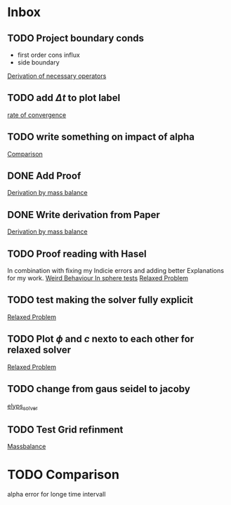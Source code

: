 * Inbox
** TODO Project boundary conds
 - first order cons influx
 - side boundary

[[file:~/Projects/julia_tst/Project.org::*Derivation of necessary operators][Derivation of necessary operators]]
** TODO add \( \Delta t \) to plot label

[[file:~/Projects/julia_tst/Thesis_jl.org::*rate of convergence][rate of convergence]]
** TODO write something on impact of alpha

[[file:~/Projects/CahnHilliardJulia/Thesis_jl.org::*Comparison][Comparison]]
** DONE Add Proof
[[file:~/Projects/julia_tst/Thesis_jl.org::*Derivation by mass balance][Derivation by mass balance]]
** DONE Write derivation from Paper
[[file:~/Projects/julia_tst/Thesis_jl.org::*Derivation by mass balance][Derivation by mass balance]]
** TODO Proof reading with Hasel
In combination with fixing my Indicie errors and adding better Explanations for my work.
[[file:~/Projects/julia_tst/meeting.org::*Weird Behaviour In sphere tests][Weird Behaviour In sphere tests]]
[[file:~/Projects/julia_tst/Thesis_jl.org::*Relaxed Problem][Relaxed Problem]]
** TODO test making the solver fully explicit
[[file:~/Projects/julia_tst/Thesis_jl.org::*Relaxed Problem][Relaxed Problem]]
** TODO Plot \( \phi \) and \( c \) nexto to each other for relaxed solver
[[file:~/Projects/julia_tst/Thesis_jl.org::*Relaxed Problem][Relaxed Problem]]
** TODO change from gaus seidel to jacoby
[[file:~/Projects/julia_tst/Thesis_jl.org::elyps_solver][elyps_solver]]
** TODO Test Grid refinment
[[file:~/Projects/julia_tst/Thesis_jl.org::*Massbalance][Massbalance]]
* TODO Comparison
alpha error for longe time intervall
